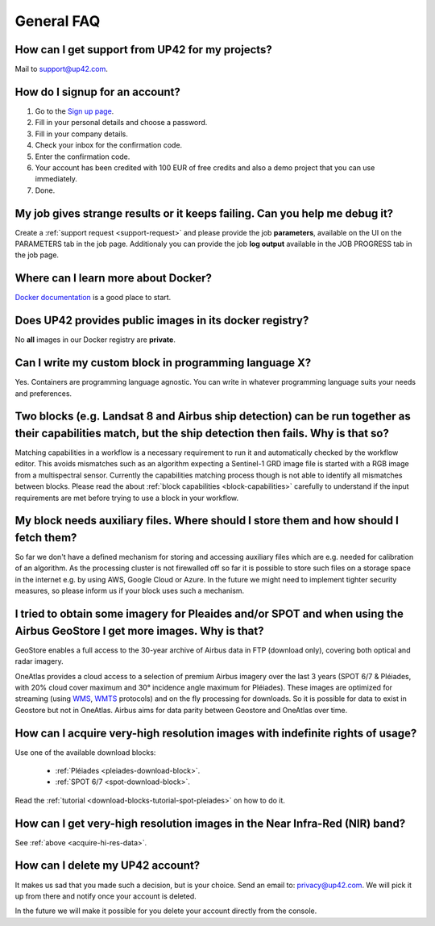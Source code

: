 .. meta::
   :description: UP42 General frequently asked questions
   :keywords: faq, general, support 

General FAQ
===========

.. _support-request:

How can I get support from UP42 for my projects?
------------------------------------------------

Mail to `support@up42.com <mailto:support@up42.com>`__.

How do I signup for an account?
-------------------------------

1. Go to the `Sign up page <https://console.up42.com/sign-up>`__.
2. Fill in your personal details and choose a password.
3. Fill in your company details.
4. Check your inbox for the confirmation code.
5. Enter the confirmation code.
6. Your account has been credited with 100 EUR of free credits and also a demo project that you can use immediately.
7. Done.
   
My job gives strange results or it keeps failing. Can you help me debug it?
-------------------------------------------------------------------------------------

Create a :ref:`support request <support-request>` and please provide the job **parameters**, available on the UI on the PARAMETERS tab in the job page. Additionaly you can provide the job **log output** available in the JOB PROGRESS tab in the job page.

Where can I learn more about Docker?
------------------------------------

`Docker documentation <https://docs.docker.com>`__ is a good place to
start.

Does UP42 provides public images in its docker registry?
--------------------------------------------------------

No **all** images in our Docker registry are **private**.

Can I write my custom block in programming language X?
------------------------------------------------------

Yes. Containers are programming language agnostic. You can write in
whatever programming language suits your needs and preferences.

Two blocks (e.g. Landsat 8 and Airbus ship detection) can be run together as their capabilities match, but the ship detection then fails. Why is that so?
---------------------------------------------------------------------------------------------------------------------------------------------------------

Matching capabilities in a workflow is a necessary requirement to run it
and automatically checked by the workflow editor. This avoids mismatches
such as an algorithm expecting a Sentinel-1 GRD image file is started
with a RGB image from a multispectral sensor. Currently the capabilities
matching process though is not able to identify all mismatches between
blocks. Please read the about :ref:`block capabilities <block-capabilities>`
carefully to understand if the input requirements are met before trying
to use a block in your workflow.
  
My block needs auxiliary files. Where should I store them and how should I fetch them?
--------------------------------------------------------------------------------------
So far we don't have a defined mechanism for storing and accessing
auxiliary files which are e.g. needed for calibration of an
algorithm. As the processing cluster is not firewalled off so far it
is possible to store such files on a storage space in the internet
e.g. by using AWS, Google Cloud or Azure. In the future we might need
to implement tighter security measures, so please inform us if your
block uses such a mechanism.

I tried to obtain some imagery for Pleaides and/or SPOT and when using the Airbus GeoStore I get more images. Why is that?
--------------------------------------------------------------------------------------------------------------------------

GeoStore enables a full access to the 30-year archive of Airbus data
in FTP (download only), covering both optical and radar imagery.

OneAtlas provides a cloud access to a selection of premium Airbus
imagery over the last 3 years (SPOT 6/7 & Pléiades, with 20% cloud
cover maximum and 30° incidence angle maximum for Pléiades). These
images are optimized for streaming (using `WMS <https://en.wikipedia.org/wiki/Web_Map_Service>`__,
`WMTS <https://en.wikipedia.org/wiki/Web_Map_Tile_Service>`__ protocols) and on
the fly processing for downloads. So it is possible for data to exist
in Geostore but not in OneAtlas. Airbus aims for data parity between
Geostore and OneAtlas over time.

.. _acquire-hi-res-data:

How can I acquire very-high resolution images with indefinite rights of usage?
------------------------------------------------------------------------------

Use one of the available download blocks:

 + :ref:`Pléiades <pleiades-download-block>`.
 + :ref:`SPOT 6/7 <spot-download-block>`.

Read the :ref:`tutorial <download-blocks-tutorial-spot-pleiades>` on
how to do it.

How can I get very-high resolution images in the Near Infra-Red (NIR) band?
---------------------------------------------------------------------------

See :ref:`above <acquire-hi-res-data>`.


.. _delete-account:

How can I delete my UP42 account?
---------------------------------
It makes us sad that you made such a decision, but is your choice.
Send an email to: `privacy@up42.com <privacy@up42.com>`__.
We will pick it up from there and notify once your account is deleted.

In the future we will make it possible for you delete your account
directly from the console.

.. raw:: html

   <!-- 
   Local Variables:
   eval: (auto-fill-mode 0) 
   eval: (visual-line-mode 1)
   End:
   -->
